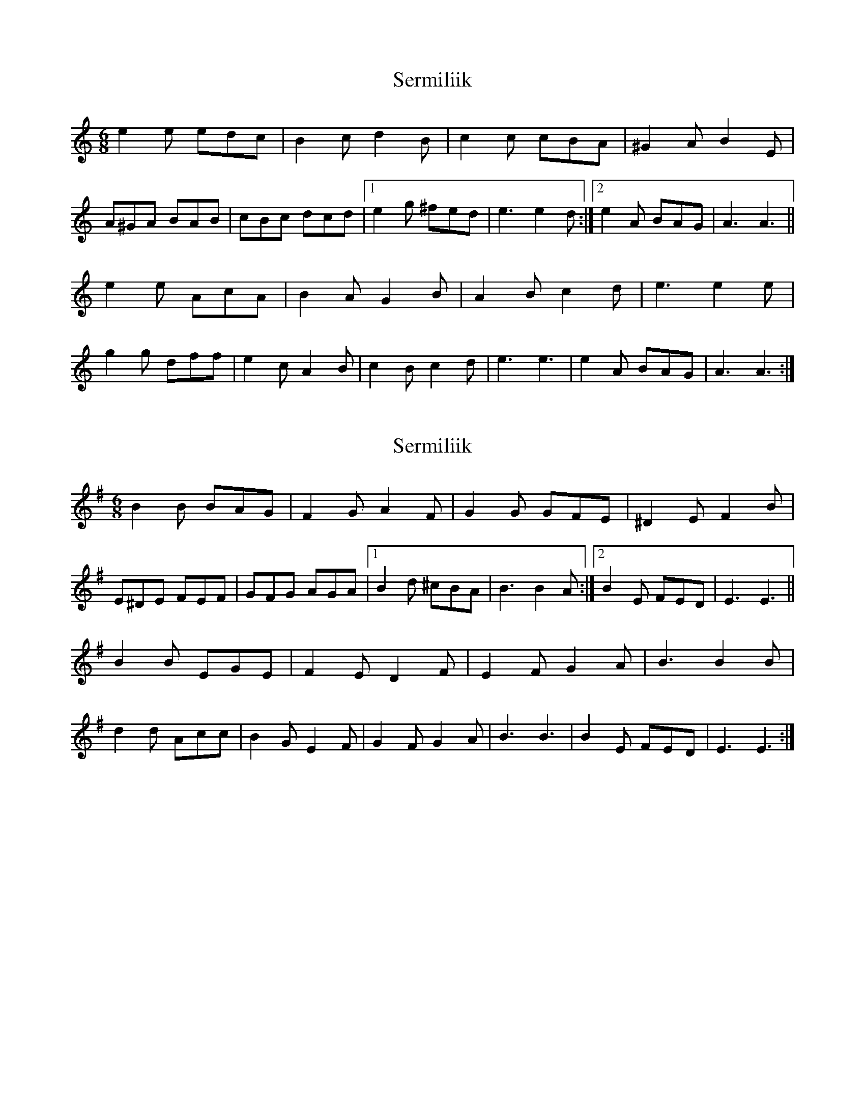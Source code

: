 X: 1
T: Sermiliik
Z: gian marco
S: https://thesession.org/tunes/5247#setting5247
R: jig
M: 6/8
L: 1/8
K: Amin
e2e edc|B2c d2B|c2c cBA|^G2A B2E|
A^GA BAB|cBc dcd|1e2g ^fed|e3 e2d:|2e2A BAG|A3 A3||
e2e AcA|B2A G2B|A2B c2d|e3 e2e|
g2g dff|e2c A2B|c2B c2d|e3 e3|e2A BAG|A3 A3:|
X: 2
T: Sermiliik
Z: swisspiper
S: https://thesession.org/tunes/5247#setting17493
R: jig
M: 6/8
L: 1/8
K: Emin
B2B BAG|F2G A2F|G2G GFE|^D2E F2B|E^DE FEF|GFG AGA|1B2d ^cBA|B3 B2A:|2B2E FED|E3 E3||B2B EGE|F2E D2F|E2F G2A|B3 B2B|d2d Acc|B2G E2F|G2F G2A|B3 B3|B2E FED|E3 E3:|
